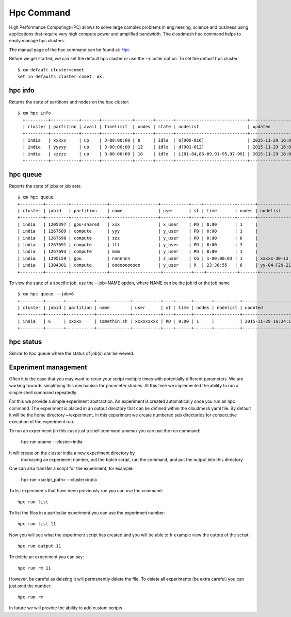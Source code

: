 Hpc Command
======================================================================

High Performance Computing(HPC) allows to solve large complex problems
in engineering, science and business using applications that require
very high compute power and amplified bandwidth. The cloudmesh hpc
command helps to easily manage hpc clusters.

The manual page of the hpc command can be found at: `Hpc
<../man/man.html#hpc>`_

Before we get started, we can set the default hpc cluster or use the
--cluster option. To set the default hpc cluster::

    $ cm default cluster=comet
    set in defaults cluster=comet. ok.


hpc info
----------------------------------------------------------------------

Returns the state of partitions and nodes on the hpc cluster::

  $ cm hpc info
    +---------+-----------+-------+------------+-------+-------+----------------------------+---------------------+
    | cluster | partition | avail | timelimit  | nodes | state | nodelist                   | updated             |
    +---------+-----------+-------+------------+-------+-------+----------------------------+---------------------+
    | india   | xxxxx     | up    | 3-00:00:00 | 8     | idle  | b[009-016]                 | 2015-11-29 16:06:25 |
    | india   | yyyyy     | up    | 3-00:00:00 | 12    | idle  | d[001-012]                 | 2015-11-29 16:06:25 |
    | india   | zzzzz     | up    | 3-00:00:00 | 16    | idle  | i[81-84,86-89,91-95,97-99] | 2015-11-29 16:06:25 |
    +---------+-----------+-------+------------+-------+-------+----------------------------+---------------------+

hpc queue
----------------------------------------------------------------------

Reports the state of jobs or job sets::

    $ cm hpc queue
    +---------+---------+--------------+-------------------+-----------+----+------------+-------+---------------------+---------------------+
    | cluster | jobid   | partition    | name              | user      | st | time       | nodes | nodelist            | updated             |
    +---------+---------+--------------+-------------------+-----------+----+------------+-------+---------------------+---------------------+
    | india   | 1205397 | gpu-shared   | xxx               | x_user    | PD | 0:00       | 1     |                     | 2015-11-29 16:16:27 |
    | india   | 1267689 | compute      | yyy               | y_user    | PD | 0:00       | 1     |                     | 2015-11-29 16:16:27 |
    | india   | 1267690 | compute      | zzz               | y_user    | PD | 0:00       | 8     |                     | 2015-11-29 16:16:27 |
    | india   | 1267691 | compute      | lll               | y_user    | PD | 0:00       | 3     |                     | 2015-11-29 16:16:27 |
    | india   | 1267693 | compute      | mmm               | y_user    | PD | 0:00       | 1     |                     | 2015-11-29 16:16:27 |
    | india   | 1295159 | gpu          | nnnnnnn           | z_user    | CG | 1-00:00:03 | 1     | xxxxx-30-13         | 2015-11-29 16:16:27 |
    | india   | 1304301 | compute      | ooooooooooo       | y_user    | R  | 23:38:55   | 8     | yy-04-[20-21,63-68] | 2015-11-29 16:16:27 |
    +---------+---------+--------------+--------------------+-----------+----+------------+-------+--------------------+---------------------+

To view the state of a specific job, use the --job=NAME option, where NAME can be the
job id or the job name ::

    $ cm hpc queue --job=6
    +---------+-------+-----------+-------------+-----------+----+------+-------+----------+---------------------+
    | cluster | jobid | partition | name        | user      | st | time | nodes | nodelist | updated             |
    +---------+-------+-----------+-------------+-----------+----+------+-------+----------+---------------------+
    | india   | 6     | xxxxx     | somethin.sh | xxxxxxxxx | PD | 0:00 | 1     |          | 2015-11-29 16:24:15 |
    +---------+-------+-----------+-------------+-----------+----+------+-------+----------+---------------------+

hpc status
----------------------------------------------------------------------

Similar to hpc queue where the status of job(s) can be viewed.

Experiment management
----------------------

Often it is the case that you may want to rerun your script multiple
times with potentially different parameters. We are working towards
simplifying this mechanism for parameter studies. At this time we
implemented the ability to run a simple shell command repeatedly.

For this we provide a simple experiment abstraction. An experiment is
created automatically once you run an hpc command.  The experiment is
placed in an output directory that can be defined within the
cloudmesh.yaml file. By default it will be the home directory
~/experiment. In this experiment we create numbered sub directories
for consecutive execution of the experiment run.

To run an experiment (in this case just a shell command `uname`) you
can use the run command:

  hpc run uname --cluster=india

It will create on the cluster india a new experiment directory by
 increasing an experiment number, put the batch script, run the
 command, and put the output into this directory.

One can also transfer a script for the experiment, for example:

  hpc run <script_path> --cluster=india

To list experiments that have been previously run you can use the
command::

  hpc run list

To list the files in a particular experiment you can use the
experiment number::

  hpc run list 11

Now you will see what the experiment script has created and you will
be able to fr example view the output of the script::

  hpc run output 11

To delete an experiment you can say::

    hpc run rm 11

However, be careful as deleting it will permanently delete the
file. To delete all experiments (be extra careful) you can just omit
the number::

    hpc run rm


In future we will provide the ability to add custom scripts.




